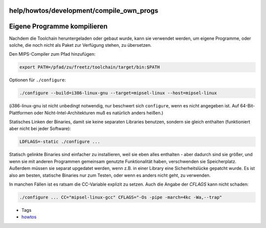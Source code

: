 help/howtos/development/compile_own_progs
=========================================
.. _EigeneProgrammekompilieren:

Eigene Programme kompilieren
============================

Nachdem die Toolchain heruntergeladen oder gebaut wurde, kann sie
verwendet werden, um eigene Programme, oder solche, die noch nicht als
Paket zur Verfügung stehen, zu übersetzen.

Den MIPS-Compiler zum Pfad hinzufügen:

.. code:: wiki

   export PATH=/pfad/zu/freetz/toolchain/target/bin:$PATH

Optionen für ``./configure``:

.. code:: wiki

   ./configure --build=i386-linux-gnu --target=mipsel-linux --host=mipsel-linux

(i386-linux-gnu ist nicht unbedingt notwendig, nur beschwert sich
``configure``, wenn es nicht angegeben ist. Auf 64-Bit-Plattformen oder
Nicht-Intel-Architekturen muß es natürlich anders heißen.)

Statisches Linken der Binaries, damit sie keine separaten Libraries
benutzen, sondern sie gleich enthalten (funktioniert aber nicht bei
jeder Software):

.. code:: wiki

   LDFLAGS=-static ./configure ...

Statisch gelinkte Binaries sind einfacher zu installieren, weil sie eben
alles enthalten - aber dadurch sind sie größer, und wenn sie mit anderen
Programmen gemeinsam genutzte Funktionalität haben, verschwenden sie
Speicherplatz. Außerdem müssen sie separat upgedatet werden, wenn z.B.
in einer Library eine Sicherheitslücke gepatcht wurde. Es ist also am
besten, statische Binaries nur zum Testen, oder wenn es anders nicht
geht, zu verwenden.

In manchen Fällen ist es ratsam die CC-Variable explizit zu setzen. Auch
die Angabe der *CFLAGS* kann nicht schaden:

.. code:: wiki

   ./configure ... CC="mipsel-linux-gcc" CFLAGS="-Os -pipe -march=4kc -Wa,--trap"

-  Tags
-  `howtos </tags/howtos>`__
